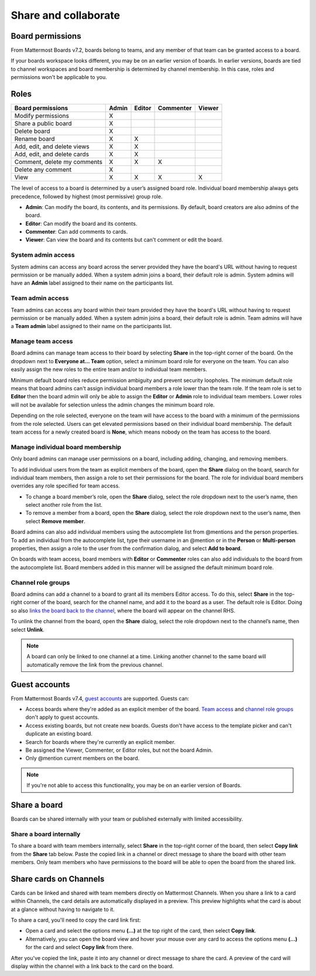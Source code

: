 Share and collaborate
=====================

Board permissions
-----------------

From Mattermost Boards v7.2, boards belong to teams, and any member of that team can be granted access to a board. 

If your boards workspace looks different, you may be on an earlier version of boards. In earlier versions, boards are tied to channel workspaces and board membership is determined by channel membership. In this case, roles and permissions won't be applicable to you.

Roles
-----

+-----------------------------+-----------+------------+---------------+------------+
|**Board permissions**        | **Admin** | **Editor** | **Commenter** | **Viewer** |
+=============================+===========+============+===============+============+
| Modify permissions          |   X       |            |               |            |
+-----------------------------+-----------+------------+---------------+------------+
| Share a public board        |   X       |            |               |            |
+-----------------------------+-----------+------------+---------------+------------+
| Delete board                |   X       |            |               |            |
+-----------------------------+-----------+------------+---------------+------------+
| Rename board                |   X       |    X       |               |            |
+-----------------------------+-----------+------------+---------------+------------+
| Add, edit, and delete views |   X       |    X       |               |            |
+-----------------------------+-----------+------------+---------------+------------+
| Add, edit, and delete cards |   X       |    X       |               |            |
+-----------------------------+-----------+------------+---------------+------------+
| Comment, delete my comments |   X       |    X       |     X         |            |
+-----------------------------+-----------+------------+---------------+------------+
| Delete any comment          |   X       |            |               |            |
+-----------------------------+-----------+------------+---------------+------------+
| View                        |   X       |    X       |     X         |    X       |
+-----------------------------+-----------+------------+---------------+------------+

The level of access to a board is determined by a user’s assigned board role. Individual board membership always gets precedence, followed by highest (most permissive) group role.

- **Admin**: Can modify the board, its contents, and its permissions. By default, board creators are also admins of the board.
- **Editor**: Can modify the board and its contents.
- **Commenter**: Can add comments to cards.
- **Viewer**: Can view the board and its contents but can't comment or edit the board.

System admin access
~~~~~~~~~~~~~~~~~~~

System admins can access any board across the server provided they have the board's URL without having to request permission or be manually added. When a system admin joins a board, their default role is admin. System admins will have an **Admin** label assigned to their name on the participants list.

Team admin access
~~~~~~~~~~~~~~~~~

Team admins can access any board within their team provided they have the board's URL without having to request permission or be manually added. When a system admin joins a board, their default role is admin. Team admins will have a **Team admin** label assigned to their name on the participants list.

Manage team access
~~~~~~~~~~~~~~~~~~~

Board admins can manage team access to their board by selecting **Share** in the top-right corner of the board. On the dropdown next to **Everyone at… Team** option, select a minimum board role for everyone on the team. You can also easily assign the new roles to the entire team and/or to individual team members.

Minimum default board roles reduce permission ambiguity and prevent security loopholes. The minimum default role means that board admins can't assign individual board members a role lower than the team role. If the team role is set to **Editor** then the board admin will only be able to assign the **Editor** or **Admin** role to individual team members. Lower roles will not be available for selection unless the admin changes the minimum board role.

Depending on the role selected, everyone on the team will have access to the board with a minimum of the permissions from the role selected. Users can get elevated permissions based on their individual board membership. The default team access for a newly created board is **None**, which means nobody on the team has access to the board.

Manage individual board membership
~~~~~~~~~~~~~~~~~~~~~~~~~~~~~~~~~~

Only board admins can manage user permissions on a board, including adding, changing, and removing members.

To add individual users from the team as explicit members of the board, open the **Share** dialog on the board, search for individual team members, then assign a role to set their permissions for the board. The role for individual board members overrides any role specified for team access.

- To change a board member’s role, open the **Share** dialog, select the role dropdown next to the user’s name, then select another role from the list.
- To remove a member from a board, open the **Share** dialog, select the role dropdown next to the user’s name, then select **Remove member**.

Board admins can also add individual members using the autocomplete list from @mentions and the person properties. To add an individual from the autocomplete list, type their username in an @mention or in the **Person** or **Multi-person** properties, then assign a role to the user from the confirmation dialog, and select **Add to board**.

On boards with team access, board members with **Editor** or **Commenter** roles can also add individuals to the board from the autocomplete list. Board members added in this manner will be assigned the default minimum board role.

Channel role groups
~~~~~~~~~~~~~~~~~~~

Board admins can add a channel to a board to grant all its members Editor access. To do this, select **Share** in the top-right corner of the board, search for the channel name, and add it to the board as a user. The default role is Editor. Doing so also `links the board back to the channel </boards/navigate-boards.html#link-a-board-to-a-channel>`_, where the board will appear on the channel RHS.

To unlink the channel from the board, open the **Share** dialog, select the role dropdown next to the channel’s name, then select **Unlink**.

.. note:: 
  
  A board can only be linked to one channel at a time. Linking another channel to the same board will automatically remove the link from the previous channel.
  
Guest accounts
--------------

From Mattermost Boards v7.4, `guest accounts <https://docs.mattermost.com/onboard/guest-accounts.html#guest-accounts>`_ are supported. Guests can:

- Access boards where they're added as an explicit member of the board. `Team access <https://docs.mattermost.com/boards/share-and-collaborate.html#manage-team-access>`_ and `channel role groups <https://docs.mattermost.com/boards/share-and-collaborate.html#channel-role-groups>`_ don't apply to guest accounts.
- Access existing boards, but not create new boards. Guests don't have access to the template picker and can't duplicate an existing board.
- Search for boards where they're currently an explicit member.
- Be assigned the Viewer, Commenter, or Editor roles, but not the board Admin.
- Only @mention current members on the board.

.. note::

    If you're not able to access this functionality, you may be on an earlier version of Boards.

Share a board
--------------

Boards can be shared internally with your team or published externally with limited accessibility.

Share a board internally
~~~~~~~~~~~~~~~~~~~~~~~~

To share a board with team members internally, select **Share** in the top-right corner of the board, then select **Copy link** from the **Share** tab below. Paste the copied link in a channel or direct message to share the board with other team members. Only team members who have permissions to the board will be able to open the board from the shared link.

Share cards on Channels
-----------------------

Cards can be linked and shared with team members directly on Mattermost Channels. When you share a link to a card within Channels, the card details are automatically displayed in a preview. This preview highlights what the card is about at a glance without having to navigate to it.

To share a card, you'll need to copy the card link first:

- Open a card and select the options menu **(...)** at the top right of the card, then select **Copy link**.
- Alternatively, you can open the board view and hover your mouse over any card to access the options menu **(...)** for the card and select **Copy link** from there.

After you've copied the link, paste it into any channel or direct message to share the card. A preview of the card will display within the channel with a link back to the card on the board.
